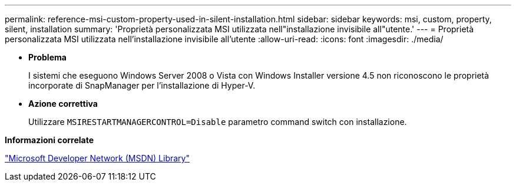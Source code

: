 ---
permalink: reference-msi-custom-property-used-in-silent-installation.html 
sidebar: sidebar 
keywords: msi, custom, property, silent, installation 
summary: 'Proprietà personalizzata MSI utilizzata nell"installazione invisibile all"utente.' 
---
= Proprietà personalizzata MSI utilizzata nell'installazione invisibile all'utente
:allow-uri-read: 
:icons: font
:imagesdir: ./media/


* *Problema*
+
I sistemi che eseguono Windows Server 2008 o Vista con Windows Installer versione 4.5 non riconoscono le proprietà incorporate di SnapManager per l'installazione di Hyper-V.

* *Azione correttiva*
+
Utilizzare `MSIRESTARTMANAGERCONTROL=Disable` parametro command switch con installazione.



*Informazioni correlate*

http://msdn.microsoft.com/library/["Microsoft Developer Network (MSDN) Library"]

